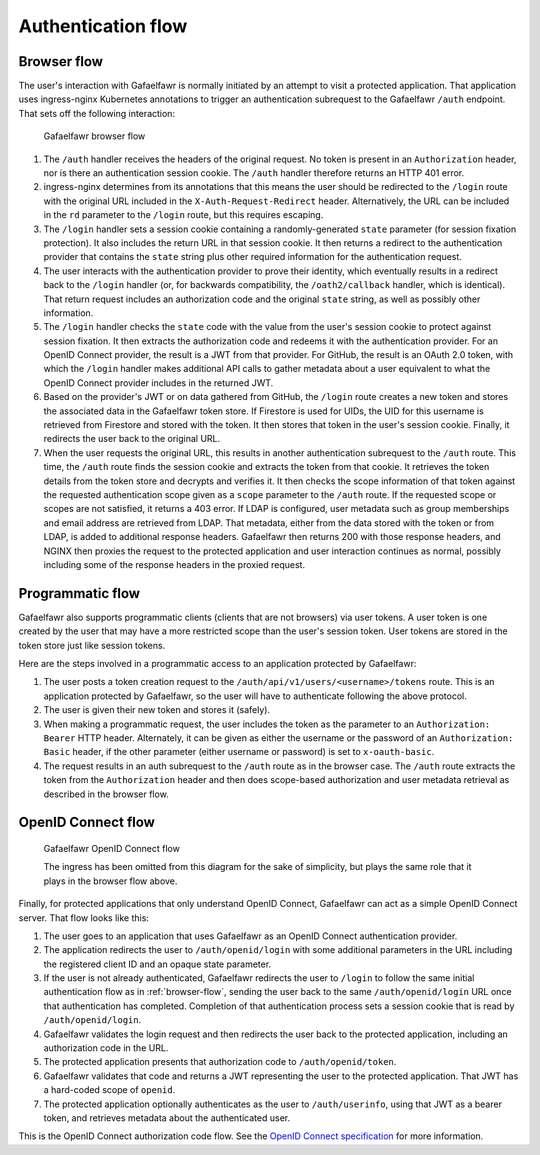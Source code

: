 ###################
Authentication flow
###################

.. _browser-flow:

Browser flow
============

The user's interaction with Gafaelfawr is normally initiated by an attempt to visit a protected application.
That application uses ingress-nginx Kubernetes annotations to trigger an authentication subrequest to the Gafaelfawr ``/auth`` endpoint.
That sets off the following interaction:

.. figure:: /_static/flow.png
   :name: Gafaelfawr browser flow

   Gafaelfawr browser flow

#. The ``/auth`` handler receives the headers of the original request.
   No token is present in an ``Authorization`` header, nor is there an authentication session cookie.
   The ``/auth`` handler therefore returns an HTTP 401 error.
#. ingress-nginx determines from its annotations that this means the user should be redirected to the ``/login`` route with the original URL included in the ``X-Auth-Request-Redirect`` header.
   Alternatively, the URL can be included in the ``rd`` parameter to the ``/login`` route, but this requires escaping.
#. The ``/login`` handler sets a session cookie containing a randomly-generated ``state`` parameter (for session fixation protection).
   It also includes the return URL in that session cookie.
   It then returns a redirect to the authentication provider that contains the ``state`` string plus other required information for the authentication request.
#. The user interacts with the authentication provider to prove their identity, which eventually results in a redirect back to the ``/login`` handler (or, for backwards compatibility, the ``/oath2/callback`` handler, which is identical).
   That return request includes an authorization code and the original ``state`` string, as well as possibly other information.
#. The ``/login`` handler checks the ``state`` code with the value from the user's session cookie to protect against session fixation.
   It then extracts the authorization code and redeems it with the authentication provider.
   For an OpenID Connect provider, the result is a JWT from that provider.
   For GitHub, the result is an OAuth 2.0 token, with which the ``/login`` handler makes additional API calls to gather metadata about a user equivalent to what the OpenID Connect provider includes in the returned JWT.
#. Based on the provider's JWT or on data gathered from GitHub, the ``/login`` route creates a new token and stores the associated data in the Gafaelfawr token store.
   If Firestore is used for UIDs, the UID for this username is retrieved from Firestore and stored with the token.
   It then stores that token in the user's session cookie.
   Finally, it redirects the user back to the original URL.
#. When the user requests the original URL, this results in another authentication subrequest to the ``/auth`` route.
   This time, the ``/auth`` route finds the session cookie and extracts the token from that cookie.
   It retrieves the token details from the token store and decrypts and verifies it.
   It then checks the scope information of that token against the requested authentication scope given as a ``scope`` parameter to the ``/auth`` route.
   If the requested scope or scopes are not satisfied, it returns a 403 error.
   If LDAP is configured, user metadata such as group memberships and email address are retrieved from LDAP.
   That metadata, either from the data stored with the token or from LDAP, is added to additional response headers.
   Gafaelfawr then returns 200 with those response headers, and NGINX then proxies the request to the protected application and user interaction continues as normal, possibly including some of the response headers in the proxied request.

Programmatic flow
=================

Gafaelfawr also supports programmatic clients (clients that are not browsers) via user tokens.
A user token is one created by the user that may have a more restricted scope than the user's session token.
User tokens are stored in the token store just like session tokens.

Here are the steps involved in a programmatic access to an application protected by Gafaelfawr:

#. The user posts a token creation request to the ``/auth/api/v1/users/<username>/tokens`` route.
   This is an application protected by Gafaelfawr, so the user will have to authenticate following the above protocol.
#. The user is given their new token and stores it (safely).
#. When making a programmatic request, the user includes the token as the parameter to an ``Authorization: Bearer`` HTTP header.
   Alternately, it can be given as either the username or the password of an ``Authorization: Basic`` header, if the other parameter (either username or password) is set to ``x-oauth-basic``.
#. The request results in an auth subrequest to the ``/auth`` route as in the browser case.
   The ``/auth`` route extracts the token from the ``Authorization`` header and then does scope-based authorization and user metadata retrieval as described in the browser flow.

OpenID Connect flow
===================

.. figure:: /_static/flow-oidc.png
   :name: Gafaelfawr OpenID Connect flow

   Gafaelfawr OpenID Connect flow

   The ingress has been omitted from this diagram for the sake of simplicity, but plays the same role that it plays in the browser flow above.

Finally, for protected applications that only understand OpenID Connect, Gafaelfawr can act as a simple OpenID Connect server.
That flow looks like this:

#. The user goes to an application that uses Gafaelfawr as an OpenID Connect authentication provider.
#. The application redirects the user to ``/auth/openid/login`` with some additional parameters in the URL including the registered client ID and an opaque state parameter.
#. If the user is not already authenticated, Gafaelfawr redirects the user to ``/login`` to follow the same initial authentication flow as in :ref:`browser-flow`, sending the user back to the same ``/auth/openid/login`` URL once that authentication has completed.
   Completion of that authentication process sets a session cookie that is read by ``/auth/openid/login``.
#. Gafaelfawr validates the login request and then redirects the user back to the protected application, including an authorization code in the URL.
#. The protected application presents that authorization code to ``/auth/openid/token``.
#. Gafaelfawr validates that code and returns a JWT representing the user to the protected application.
   That JWT has a hard-coded scope of ``openid``.
#. The protected application optionally authenticates as the user to ``/auth/userinfo``, using that JWT as a bearer token, and retrieves metadata about the authenticated user.

This is the OpenID Connect authorization code flow.
See the `OpenID Connect specification <https://openid.net/specs/openid-connect-core-1_0.html>`__ for more information.
